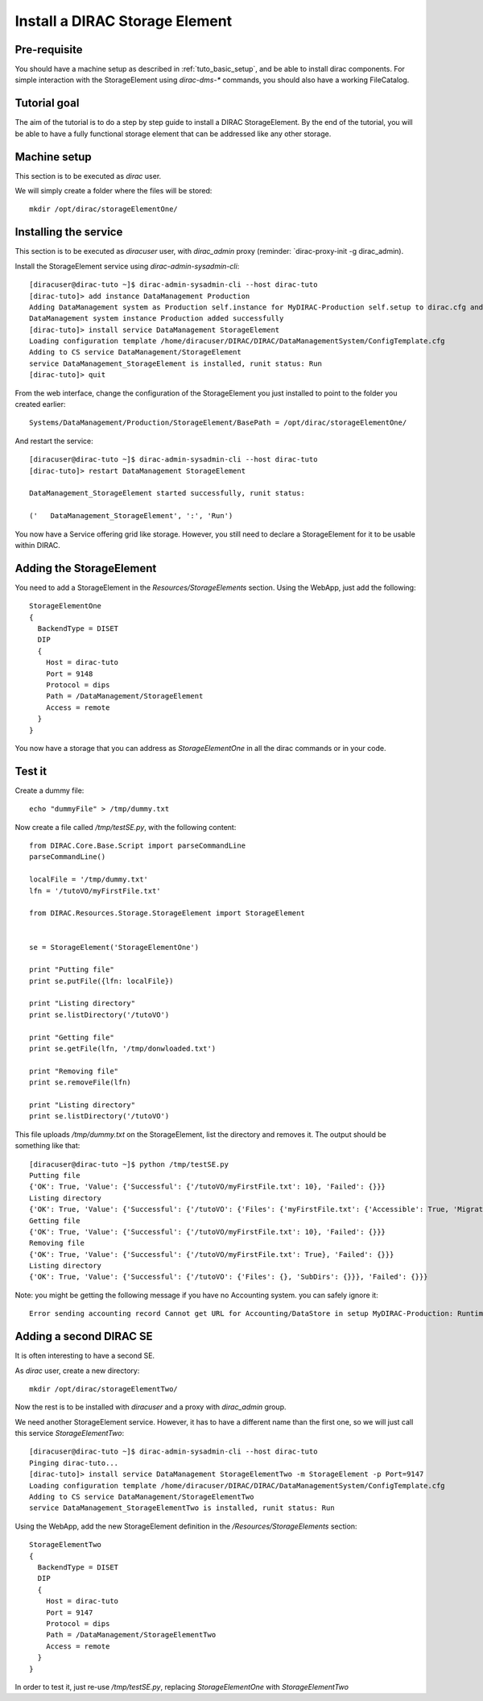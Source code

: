 .. _tuto_install_dirac_se:

===============================
Install a DIRAC Storage Element
===============================

Pre-requisite
=============

You should have a machine setup as described in :ref:`tuto_basic_setup`, and be able to install dirac components. For simple interaction with the StorageElement using `dirac-dms-*` commands, you should also have a working FileCatalog.


Tutorial goal
=============

The aim of the tutorial is to do a step by step guide to install a DIRAC StorageElement. By the end of the tutorial, you will be able to have a fully functional storage element that can be addressed like any other storage.


Machine setup
=============

This section is to be executed as `dirac` user.

We will simply create a folder where the files will be stored::

  mkdir /opt/dirac/storageElementOne/


Installing the service
======================

This section is to be executed as `diracuser` user, with `dirac_admin` proxy (reminder: `dirac-proxy-init -g dirac_admin).

Install the StorageElement service using `dirac-admin-sysadmin-cli`::

  [diracuser@dirac-tuto ~]$ dirac-admin-sysadmin-cli --host dirac-tuto
  [dirac-tuto]> add instance DataManagement Production
  Adding DataManagement system as Production self.instance for MyDIRAC-Production self.setup to dirac.cfg and CS
  DataManagement system instance Production added successfully
  [dirac-tuto]> install service DataManagement StorageElement
  Loading configuration template /home/diracuser/DIRAC/DIRAC/DataManagementSystem/ConfigTemplate.cfg
  Adding to CS service DataManagement/StorageElement
  service DataManagement_StorageElement is installed, runit status: Run
  [dirac-tuto]> quit

From the web interface, change the configuration of the StorageElement you just installed to point to the folder you created earlier::

  Systems/DataManagement/Production/StorageElement/BasePath = /opt/dirac/storageElementOne/

And restart the service::

  [diracuser@dirac-tuto ~]$ dirac-admin-sysadmin-cli --host dirac-tuto
  [dirac-tuto]> restart DataManagement StorageElement

  DataManagement_StorageElement started successfully, runit status:

  ('   DataManagement_StorageElement', ':', 'Run')


You now have a Service offering grid like storage. However, you still need to declare a StorageElement for it to be usable within DIRAC.


Adding the StorageElement
=========================

You need to add a StorageElement in the `Resources/StorageElements` section.  Using the WebApp, just add the following::

  StorageElementOne
  {
    BackendType = DISET
    DIP
    {
      Host = dirac-tuto
      Port = 9148
      Protocol = dips
      Path = /DataManagement/StorageElement
      Access = remote
    }
  }


You now have a storage that you can address as `StorageElementOne` in all the dirac commands or in your code.


Test it
=======

Create a dummy file::

  echo "dummyFile" > /tmp/dummy.txt

Now create a file called `/tmp/testSE.py`, with the following content::

  from DIRAC.Core.Base.Script import parseCommandLine
  parseCommandLine()

  localFile = '/tmp/dummy.txt'
  lfn = '/tutoVO/myFirstFile.txt'

  from DIRAC.Resources.Storage.StorageElement import StorageElement


  se = StorageElement('StorageElementOne')

  print "Putting file"
  print se.putFile({lfn: localFile})

  print "Listing directory"
  print se.listDirectory('/tutoVO')

  print "Getting file"
  print se.getFile(lfn, '/tmp/donwloaded.txt')

  print "Removing file"
  print se.removeFile(lfn)

  print "Listing directory"
  print se.listDirectory('/tutoVO')




This file uploads `/tmp/dummy.txt` on the StorageElement, list the directory and removes it. The output should be something like that::

  [diracuser@dirac-tuto ~]$ python /tmp/testSE.py
  Putting file
  {'OK': True, 'Value': {'Successful': {'/tutoVO/myFirstFile.txt': 10}, 'Failed': {}}}
  Listing directory
  {'OK': True, 'Value': {'Successful': {'/tutoVO': {'Files': {'myFirstFile.txt': {'Accessible': True, 'Migrated': 0, 'Unavailable': 0, 'Lost': 0, 'Exists': True, 'Cached': 1, 'Checksum': '166203b7', 'Mode': 420, 'File': True, 'Directory': True, 'TimeStamps': (1555342476, 1555342476, 1555342476), 'Type': 'File', 'Size': 10}}, 'SubDirs': {}}}, 'Failed': {}}}
  Getting file
  {'OK': True, 'Value': {'Successful': {'/tutoVO/myFirstFile.txt': 10}, 'Failed': {}}}
  Removing file
  {'OK': True, 'Value': {'Successful': {'/tutoVO/myFirstFile.txt': True}, 'Failed': {}}}
  Listing directory
  {'OK': True, 'Value': {'Successful': {'/tutoVO': {'Files': {}, 'SubDirs': {}}}, 'Failed': {}}}


Note: you might be getting the following message if you have no Accounting system. you can safely ignore it::

  Error sending accounting record Cannot get URL for Accounting/DataStore in setup MyDIRAC-Production: RuntimeError('Option /DIRAC/Setups/MyDIRAC-Production/Accounting is not defined',)


Adding a second DIRAC SE
========================

It is often interesting to have a second SE.

As `dirac` user, create a new directory::

  mkdir /opt/dirac/storageElementTwo/

Now the rest is to be installed with `diracuser` and a proxy with `dirac_admin` group.

We need another StorageElement service. However, it has to have a different name than the first one, so we will just call this service `StorageElementTwo`::

  [diracuser@dirac-tuto ~]$ dirac-admin-sysadmin-cli --host dirac-tuto
  Pinging dirac-tuto...
  [dirac-tuto]> install service DataManagement StorageElementTwo -m StorageElement -p Port=9147
  Loading configuration template /home/diracuser/DIRAC/DIRAC/DataManagementSystem/ConfigTemplate.cfg
  Adding to CS service DataManagement/StorageElementTwo
  service DataManagement_StorageElementTwo is installed, runit status: Run


Using the WebApp, add the new StorageElement definition in the `/Resources/StorageElements` section::

  StorageElementTwo
  {
    BackendType = DISET
    DIP
    {
      Host = dirac-tuto
      Port = 9147
      Protocol = dips
      Path = /DataManagement/StorageElementTwo
      Access = remote
    }
  }


In order to test it, just re-use `/tmp/testSE.py`, replacing `StorageElementOne` with `StorageElementTwo`